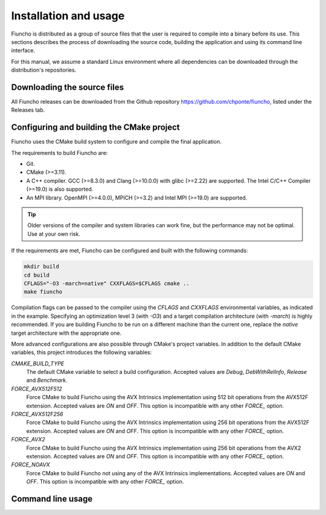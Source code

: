 ==========================================
Installation and usage
==========================================

Fiuncho is distributed as a group of source files that the user is required to
compile into a binary before its use. This sections describes the process of
downloading the source code, building the application and using its command line
interface.

For this manual, we assume a standard Linux environment where all dependencies can be downloaded through the distribution's repositories.

------------------------------------------
Downloading the source files
------------------------------------------

All Fiuncho releases can be downloaded from the Github repository
https://github.com/chponte/fiuncho, listed under the Releases tab.

------------------------------------------
Configuring and building the CMake project
------------------------------------------

Fiuncho uses the CMake build system to configure and compile the final
application.

The requirements to build Fiuncho are:

*  Git.
*  CMake (>=3.11).
*  A C++ compiler. GCC (>=8.3.0) and Clang (>=10.0.0) with glibc (>=2.22) are
   supported. The Intel C/C++ Compiler (>=19.0) is also supported.
*  An MPI library. OpenMPI (>=4.0.0), MPICH (>=3.2) and Intel MPI (>=19.0) are
   supported.

.. TIP::
    Older versions of the compiler and system libraries can work fine, but the
    performance may not be optimal. Use at your own risk.

If the requirements are met, Fiuncho can be configured and built with the
following commands:

.. code-block:: shell-session

   mkdir build
   cd build
   CFLAGS="-O3 -march=native" CXXFLAGS=$CFLAGS cmake ..
   make fiuncho

Compilation flags can be passed to the compiler using the `CFLAGS` and
`CXXFLAGS` environmental variables, as indicated in the example. Specifying an
optimization level 3 (with `-O3`) and a target compilation architecture (with
`-march`) is highly recommended. If you are building Fiuncho to be run on a
different machine than the current one, replace the `native` target architecture
with the appropriate one.

More advanced configurations are also possible through CMake's project
variables. In addition to the default CMake variables, this project introduces
the following variables:

`CMAKE_BUILD_TYPE`
  The default CMake variable to select a build configuration. Accepted values
  are `Debug`, `DebWithRelInfo`, `Release` and `Benchmark`.
`FORCE_AVX512F512`
  Force CMake to build Fiuncho using the AVX Intrinsics implementation using 512
  bit operations from the AVX512F extension. Accepted values are `ON` and `OFF`.
  This option is incompatible with any other `FORCE_` option.
`FORCE_AVX512F256`
  Force CMake to build Fiuncho using the AVX Intrinsics implementation using 256
  bit operations from the AVX512F extension. Accepted values are `ON` and `OFF`.
  This option is incompatible with any other `FORCE_` option.
`FORCE_AVX2`
  Force CMake to build Fiuncho using the AVX Intrinsics implementation using 256
  bit operations from the AVX2 extension. Accepted values are `ON` and `OFF`.
  This option is incompatible with any other `FORCE_` option.
`FORCE_NOAVX`
  Force CMake to build Fiuncho not using any of the AVX Intrinsics
  implementations. Accepted values are `ON` and `OFF`. This option is
  incompatible with any other `FORCE_` option.

------------------------------------------
Command line usage
------------------------------------------


